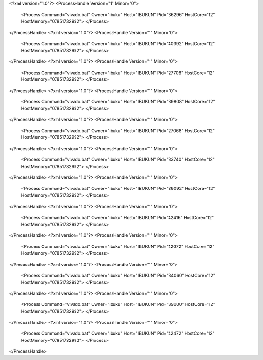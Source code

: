 <?xml version="1.0"?>
<ProcessHandle Version="1" Minor="0">
    <Process Command="vivado.bat" Owner="ibuku" Host="IBUKUN" Pid="36296" HostCore="12" HostMemory="07851732992">
    </Process>
</ProcessHandle>
<?xml version="1.0"?>
<ProcessHandle Version="1" Minor="0">
    <Process Command="vivado.bat" Owner="ibuku" Host="IBUKUN" Pid="40392" HostCore="12" HostMemory="07851732992">
    </Process>
</ProcessHandle>
<?xml version="1.0"?>
<ProcessHandle Version="1" Minor="0">
    <Process Command="vivado.bat" Owner="ibuku" Host="IBUKUN" Pid="27708" HostCore="12" HostMemory="07851732992">
    </Process>
</ProcessHandle>
<?xml version="1.0"?>
<ProcessHandle Version="1" Minor="0">
    <Process Command="vivado.bat" Owner="ibuku" Host="IBUKUN" Pid="39808" HostCore="12" HostMemory="07851732992">
    </Process>
</ProcessHandle>
<?xml version="1.0"?>
<ProcessHandle Version="1" Minor="0">
    <Process Command="vivado.bat" Owner="ibuku" Host="IBUKUN" Pid="27068" HostCore="12" HostMemory="07851732992">
    </Process>
</ProcessHandle>
<?xml version="1.0"?>
<ProcessHandle Version="1" Minor="0">
    <Process Command="vivado.bat" Owner="ibuku" Host="IBUKUN" Pid="33740" HostCore="12" HostMemory="07851732992">
    </Process>
</ProcessHandle>
<?xml version="1.0"?>
<ProcessHandle Version="1" Minor="0">
    <Process Command="vivado.bat" Owner="ibuku" Host="IBUKUN" Pid="39092" HostCore="12" HostMemory="07851732992">
    </Process>
</ProcessHandle>
<?xml version="1.0"?>
<ProcessHandle Version="1" Minor="0">
    <Process Command="vivado.bat" Owner="ibuku" Host="IBUKUN" Pid="42416" HostCore="12" HostMemory="07851732992">
    </Process>
</ProcessHandle>
<?xml version="1.0"?>
<ProcessHandle Version="1" Minor="0">
    <Process Command="vivado.bat" Owner="ibuku" Host="IBUKUN" Pid="42672" HostCore="12" HostMemory="07851732992">
    </Process>
</ProcessHandle>
<?xml version="1.0"?>
<ProcessHandle Version="1" Minor="0">
    <Process Command="vivado.bat" Owner="ibuku" Host="IBUKUN" Pid="34060" HostCore="12" HostMemory="07851732992">
    </Process>
</ProcessHandle>
<?xml version="1.0"?>
<ProcessHandle Version="1" Minor="0">
    <Process Command="vivado.bat" Owner="ibuku" Host="IBUKUN" Pid="39000" HostCore="12" HostMemory="07851732992">
    </Process>
</ProcessHandle>
<?xml version="1.0"?>
<ProcessHandle Version="1" Minor="0">
    <Process Command="vivado.bat" Owner="ibuku" Host="IBUKUN" Pid="42472" HostCore="12" HostMemory="07851732992">
    </Process>
</ProcessHandle>
